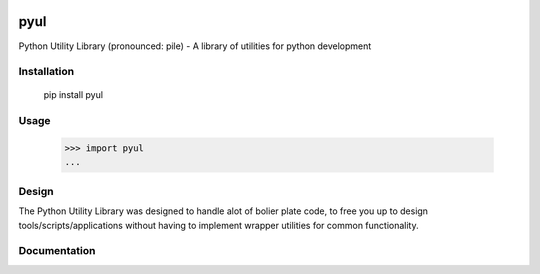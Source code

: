 |Status|_ |Badge|_ |Downloads|_

.. |Badge| image:: https://pypip.in/v/pyul/badge.png
.. _Badge: https://crate.io/packages/pyul/
.. |Status| image:: http://jenkins.rocktavious.com/buildStatus/icon?job=pyul-master
.. _Status: http://jenkins.rocktavious.com/job/pyul_master/
.. |Downloads| image:: https://pypip.in/d/pyul/badge.png
.. _Downloads: https://crate.io/packages/pyul/

pyul
====
Python Utility Library (pronounced: pile) - A library of utilities for python development
       
Installation
------------
        pip install pyul

Usage
-----
        >>> import pyul
        ...

Design
------
The Python Utility Library was designed to handle alot of bolier plate code, to free you up to design tools/scripts/applications without having to implement wrapper utilities for common functionality.

Documentation
-------------
